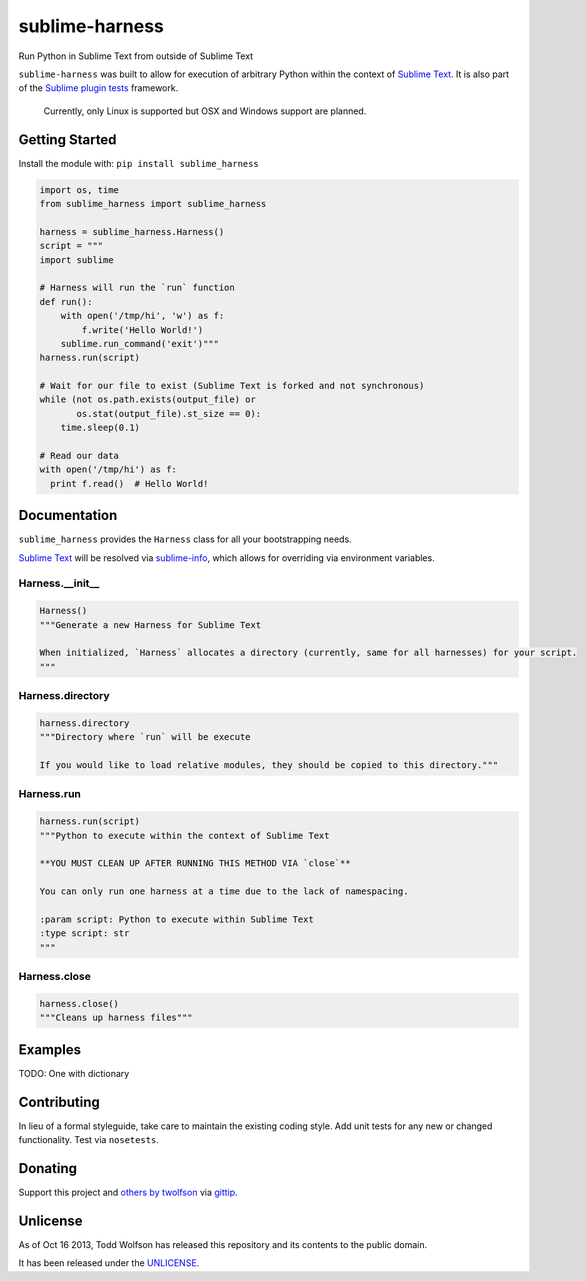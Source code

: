 sublime-harness
===============

.. image:: https://travis-ci.org/twolfson/sublime-harness.png?branch=master
   :target: https://travis-ci.org/twolfson/sublime-harness
   :alt: Build Status

Run Python in Sublime Text from outside of Sublime Text

``sublime-harness`` was built to allow for execution of arbitrary Python within the context of `Sublime Text`_. It is also part of the `Sublime plugin tests`_ framework.

.. _`Sublime Text`: http://sublimetext.com/
.. _`Sublime plugin tests`: https://github.com/twolfson/sublime-plugin-tests

    Currently, only Linux is supported but OSX and Windows support are planned.

Getting Started
---------------
Install the module with: ``pip install sublime_harness``

.. code:: python

    import os, time
    from sublime_harness import sublime_harness

    harness = sublime_harness.Harness()
    script = """
    import sublime

    # Harness will run the `run` function
    def run():
        with open('/tmp/hi', 'w') as f:
            f.write('Hello World!')
        sublime.run_command('exit')"""
    harness.run(script)

    # Wait for our file to exist (Sublime Text is forked and not synchronous)
    while (not os.path.exists(output_file) or
           os.stat(output_file).st_size == 0):
        time.sleep(0.1)

    # Read our data
    with open('/tmp/hi') as f:
      print f.read()  # Hello World!

Documentation
-------------
``sublime_harness`` provides the ``Harness`` class for all your bootstrapping needs.

`Sublime Text`_ will be resolved via `sublime-info`_, which allows for overriding via environment variables.

.. _`sublime-info`: https://github.com/twolfson/sublime-info

Harness.__init__
^^^^^^^^^^^^^^^^
.. code:: python

    Harness()
    """Generate a new Harness for Sublime Text

    When initialized, `Harness` allocates a directory (currently, same for all harnesses) for your script.
    """

Harness.directory
^^^^^^^^^^^^^^^^
.. code:: python

    harness.directory
    """Directory where `run` will be execute

    If you would like to load relative modules, they should be copied to this directory."""

Harness.run
^^^^^^^^^^^
.. code:: python

    harness.run(script)
    """Python to execute within the context of Sublime Text

    **YOU MUST CLEAN UP AFTER RUNNING THIS METHOD VIA `close`**

    You can only run one harness at a time due to the lack of namespacing.

    :param script: Python to execute within Sublime Text
    :type script: str
    """

Harness.close
^^^^^^^^^^^
.. code:: python

    harness.close()
    """Cleans up harness files"""

Examples
--------
TODO: One with dictionary

Contributing
------------
In lieu of a formal styleguide, take care to maintain the existing coding style. Add unit tests for any new or changed functionality. Test via ``nosetests``.

Donating
--------
Support this project and `others by twolfson`_ via `gittip`_.

.. image:: https://rawgithub.com/twolfson/gittip-badge/master/dist/gittip.png
   :target: `gittip`_
   :alt: Support via Gittip

.. _`others by twolfson`:
.. _gittip: https://www.gittip.com/twolfson/

Unlicense
---------
As of Oct 16 2013, Todd Wolfson has released this repository and its contents to the public domain.

It has been released under the `UNLICENSE`_.

.. _UNLICENSE: https://github.com/twolfson/sublime-harness/blob/master/UNLICENSE
